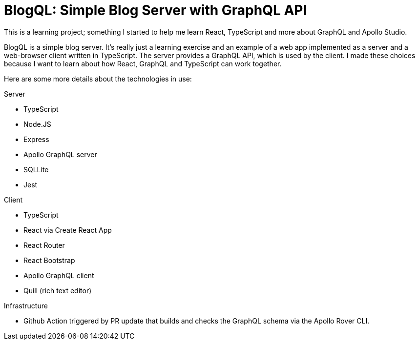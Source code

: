 = BlogQL: Simple Blog Server with GraphQL API

This is a learning project; something I started to help me learn React, TypeScript and more about GraphQL and Apollo Studio.

BlogQL is a simple blog server.
It's really just a learning exercise and an example of a web app implemented as a server and a web-browser client written in TypeScript.
The server provides a GraphQL API, which is used by the client.
I made these choices because I want to learn about how React, GraphQL and TypeScript can work together.

Here are some more details about the technologies in use:

Server

* TypeScript
* Node.JS
* Express
* Apollo GraphQL server
* SQLLite
* Jest

Client

* TypeScript
* React via Create React App
* React Router
* React Bootstrap
* Apollo GraphQL client
* Quill (rich text editor)

Infrastructure

* Github Action triggered by PR update that builds and checks the GraphQL schema via the Apollo Rover CLI.
